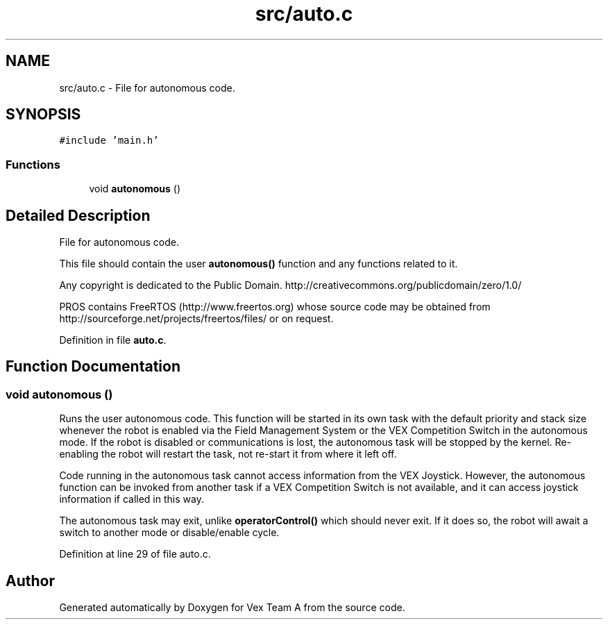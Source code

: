 .TH "src/auto.c" 3 "Sat Sep 9 2017" "Vex Team A" \" -*- nroff -*-
.ad l
.nh
.SH NAME
src/auto.c \- File for autonomous code\&.  

.SH SYNOPSIS
.br
.PP
\fC#include 'main\&.h'\fP
.br

.SS "Functions"

.in +1c
.ti -1c
.RI "void \fBautonomous\fP ()"
.br
.in -1c
.SH "Detailed Description"
.PP 
File for autonomous code\&. 

This file should contain the user \fBautonomous()\fP function and any functions related to it\&.
.PP
Any copyright is dedicated to the Public Domain\&. http://creativecommons.org/publicdomain/zero/1.0/
.PP
PROS contains FreeRTOS (http://www.freertos.org) whose source code may be obtained from http://sourceforge.net/projects/freertos/files/ or on request\&. 
.PP
Definition in file \fBauto\&.c\fP\&.
.SH "Function Documentation"
.PP 
.SS "void autonomous ()"
Runs the user autonomous code\&. This function will be started in its own task with the default priority and stack size whenever the robot is enabled via the Field Management System or the VEX Competition Switch in the autonomous mode\&. If the robot is disabled or communications is lost, the autonomous task will be stopped by the kernel\&. Re-enabling the robot will restart the task, not re-start it from where it left off\&.
.PP
Code running in the autonomous task cannot access information from the VEX Joystick\&. However, the autonomous function can be invoked from another task if a VEX Competition Switch is not available, and it can access joystick information if called in this way\&.
.PP
The autonomous task may exit, unlike \fBoperatorControl()\fP which should never exit\&. If it does so, the robot will await a switch to another mode or disable/enable cycle\&. 
.PP
Definition at line 29 of file auto\&.c\&.
.SH "Author"
.PP 
Generated automatically by Doxygen for Vex Team A from the source code\&.
